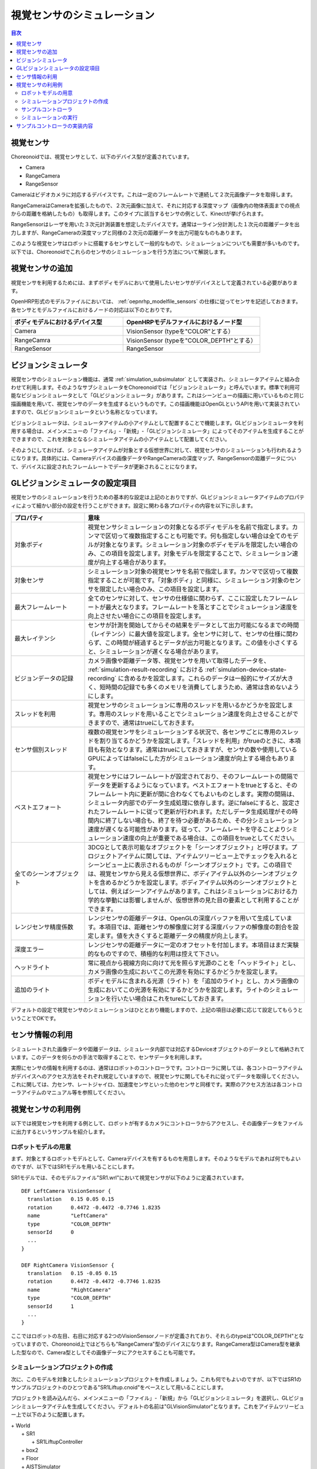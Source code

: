 
視覚センサのシミュレーション
============================

.. sectionauthor:: 中岡 慎一郎 <s.nakaoka@aist.go.jp>

.. contents:: 目次
   :local:

.. highlight:: cpp


視覚センサ
----------

Choreonoidでは、視覚センサとして、以下のデバイス型が定義されています。

* Camera
* RangeCamera
* RangeSensor

Cameraはビデオカメラに対応するデバイスです。これは一定のフレームレートで連続して２次元画像データを取得します。

RangeCameraはCameraを拡張したもので、２次元画像に加えて、それに対応する深度マップ（画像内の物体表面までの視点からの距離を格納したもの）も取得します。このタイプに該当するセンサの例として、Kinectが挙げられます。

RangeSensorはレーザを用いた３次元計測装置を想定したデバイスです。通常は一ライン分計測した１次元の距離データを出力しますが、RangeCameraの深度マップと同様の２次元の距離データを出力可能なものもあります。

このような視覚センサはロボットに搭載するセンサとして一般的なもので、シミュレーションについても需要が多いものです。以下では、Choreonoidでこれらのセンサのシミュレーションを行う方法について解説します。

視覚センサの追加
----------------

視覚センサを利用するためには、まずボディモデルにおいて使用したいセンサがデバイスとして定義されている必要があります。

OpenHRP形式のモデルファイルにおいては、 :ref:`oepnrhp_modelfile_sensors` の仕様に従ってセンサを記述しておきます。各センサとモデルファイルにおけるノードの対応は以下のとおりです。

.. list-table::
 :widths: 45,55
 :header-rows: 1

 * - ボディモデルにおけるデバイス型
   - OpenHRPモデルファイルにおけるノード型
 * - Camera
   - VisionSensor (typeを"COLOR"とする）
 * - RangeCamra
   - VisionSensor (typeを"COLOR_DEPTH"とする）
 * - RangeSensor
   - RangeSensor

.. _simulation-gl-vision-simulator:

ビジョンシミュレータ
--------------------

視覚センサのシミュレーション機能は、通常 :ref:`simulation_subsimulator` として実装され、シミュレータアイテムと組み合わせて利用します。そのようなサブシミュレータをChoreonoidでは「ビジョンシミュレータ」と呼んでいます。標準で利用可能なビジョンシミュレータとして「GLビジョンシミュレータ」があります。これはシーンビューの描画に用いているものと同じ描画機能を用いて、視覚センサのデータを生成するというものです。この描画機能はOpenGLというAPIを用いて実装されていますので、GLビジョンシミュレータという名称となっています。

ビジョンシミュレータは、シミュレータアイテムの小アイテムとして配置することで機能します。GLビジョンシミュレータを利用する場合は、メインメニューの「ファイル」-「新規」-「GLビジョンシミュレータ」によってそのアイテムを生成することができますので、これを対象となるシミュレータアイテムの小アイテムとして配置してください。

そのようにしておけば、シミュレータアイテムが対象とする仮想世界に対して、視覚センサのシミュレーションも行われるようになります。具体的には、Cameraデバイスの画像データやRangeCameraの深度マップ、RangeSensorの距離データについて、デバイスに設定されたフレームレートでデータが更新されることになります。

GLビジョンシミュレータの設定項目
--------------------------------

視覚センサのシミュレーションを行うための基本的な設定は上記のとおりですが、GLビジョンシミュレータアイテムのプロパティによって細かい部分の設定を行うことができます。設定に関わる各プロパティの内容を以下に示します。

.. tabularcolumns:: |p{3.5cm}|p{11.5cm}|

.. list-table::
 :widths: 25,75
 :header-rows: 1

 * - プロパティ
   - 意味
 * - 対象ボディ
   - 視覚センサシミュレーションの対象となるボディモデルを名前で指定します。カンマで区切って複数指定することも可能です。何も指定しない場合は全てのモデルが対象となります。シミュレーション対象のボディモデルを限定したい場合のみ、この項目を設定します。対象モデルを限定することで、シミュレーション速度が向上する場合があります。
 * - 対象センサ
   - シミュレーション対象の視覚センサを名前で指定します。カンマで区切って複数指定することが可能です。「対象ボディ」と同様に、シミュレーション対象のセンサを限定したい場合のみ、この項目を設定します。
 * - 最大フレームレート
   - 全てのセンサに対して、センサの仕様値に関わらず、ここに設定したフレームレートが最大となります。フレームレートを落とすことでシミュレーション速度を向上させたい場合にこの項目を設定します。
 * - 最大レイテンシ
   - センサが計測を開始してからその結果をデータとして出力可能になるまでの時間（レイテンシ）に最大値を設定します。全センサに対して、センサの仕様に関わらず、この時間が経過するとデータが出力可能となります。この値を小さくすると、シミュレーションが遅くなる場合があります。
 * - ビジョンデータの記録
   - カメラ画像や距離データ等、視覚センサを用いて取得したデータを、 :ref:`simulation-result-recording` における :ref:`simulation-device-state-recording` に含めるかを設定します。これらのデータは一般的にサイズが大きく、短時間の記録でも多くのメモリを消費してしまうため、通常は含めないようにします。
 * - スレッドを利用
   - 視覚センサのシミュレーションに専用のスレッドを用いるかどうかを設定します。専用のスレッドを用いることでシミュレーション速度を向上させることができますので、通常はtrueにしておきます。
 * - センサ個別スレッド
   - 複数の視覚センサをシミュレーションする状況で、各センサごとに専用のスレッドを割り当てるかどうかを設定します。「スレッドを利用」がtrueのときに、本項目も有効となります。通常はtrueにしておきますが、センサの数や使用しているGPUによってはfalseにした方がシミュレーション速度が向上する場合もあります。
 * - ベストエフォート
   - 視覚センサにはフレームレートが設定されており、そのフレームレートの間隔でデータを更新するようになっています。ベストエフォートをtrueとすると、そのフレームレート内に更新が間に合わなくてもよいものとします。実際の間隔は、シミュレータ内部でのデータ生成処理に依存します。逆にfalseにすると、設定されたフレームレートに従って更新が行われます。ただしデータ生成処理がその時間内に終了しない場合も、終了を待つ必要があるため、その分シミュレーション速度が遅くなる可能性があります。従って、フレームレートを守ることよりシミュレーション速度の向上が重要である場合は、この項目をtrueとしてください。
 * - 全てのシーンオブジェクト
   - 3DCGとして表示可能なオブジェクトを「シーンオブジェクト」と呼びます。プロジェクトアイテムに関しては、アイテムツリービュー上でチェックを入れるとシーンビュー上に表示されるものが「シーンオブジェクト」です。この項目では、視覚センサから見える仮想世界に、ボディアイテム以外のシーンオブジェクトを含めるかどうかを設定します。ボディアイテム以外のシーンオブジェクトとしては、例えばシーンアイテムがあります。これはシミュレーションにおける力学的な挙動には影響しませんが、仮想世界の見た目の要素として利用することができます。
 * - レンジセンサ精度係数
   - レンジセンサの距離データは、OpenGLの深度バッファを用いて生成しています。本項目では、距離センサの解像度に対する深度バッファの解像度の割合を設定します。値を大きくすると距離データの精度が向上します。
 * - 深度エラー
   - レンジセンサの距離データに一定のオフセットを付加します。本項目はまだ実験的なものですので、積極的な利用は控えて下さい。
 * - ヘッドライト
   - 常に視点から視線方向に向けて光を照らす光源のことを「ヘッドライト」とし、カメラ画像の生成においてこの光源を有効にするかどうかを設定します。
 * - 追加のライト
   - ボディモデルに含まれる光源（ライト）を「追加のライト」とし、カメラ画像の生成においてこの光源を有効にするかどうかを設定します。ライトのシミュレーションを行いたい場合はこれをtureにしておきます。

デフォルトの設定で視覚センサのシミュレーションはひととおり機能しますので、上記の項目は必要に応じて設定してもらうということでOKです。

センサ情報の利用
----------------

シミュレートされた画像データや距離データは、シミュレータ内部では対応するDeviceオブジェクトのデータとして格納されています。このデータを何らかの手法で取得することで、センサデータを利用します。

実際にセンサの情報を利用するのは、通常はロボットのコントローラです。コントローラに関しては、各コントローラアイテムがデバイスへのアクセス方法をそれぞれ規定していますので、視覚センサに関してもそれに従ってデータを取得してください。これに関しては、力センサ、レートジャイロ、加速度センサといった他のセンサと同様です。実際のアクセス方法は各コントローラアイテムのマニュアル等を参照してください。


視覚センサの利用例
------------------

以下では視覚センサを利用する例として、ロボットが有するカメラにコントローラからアクセスし、その画像データをファイルに出力するというサンプルを紹介します。

ロボットモデルの用意
~~~~~~~~~~~~~~~~~~~~

まず、対象とするロボットモデルとして、Cameraデバイスを有するものを用意します。そのようなモデルであれば何でもよいのですが、以下ではSR1モデルを用いることにします。

SR1モデルでは、そのモデルファイル"SR1.wrl"において視覚センサが以下のように定義されています。 ::

 DEF LeftCamera VisionSensor {
   translation   0.15 0.05 0.15
   rotation      0.4472 -0.4472 -0.7746 1.8235
   name          "LeftCamera"
   type          "COLOR_DEPTH"
   sensorId      0
   ...
 }
 
 DEF RightCamera VisionSensor {
   translation   0.15 -0.05 0.15
   rotation      0.4472 -0.4472 -0.7746 1.8235
   name          "RightCamera"
   type          "COLOR_DEPTH"
   sensorId      1
   ...
 }

ここではロボットの左目、右目に対応する2つのVisionSensorノードが定義されており、それらのtypeは"COLOR_DEPTH"となっていますので、Choreonoid上ではどちらも"RangeCamera"型のデバイスになります。RangeCamera型はCamera型を継承した型なので、Camera型としてその画像データにアクセスすることも可能です。

シミュレーションプロジェクトの作成
~~~~~~~~~~~~~~~~~~~~~~~~~~~~~~~~~~

次に、このモデルを対象としたシミュレーションプロジェクトを作成しましょう。これも何でもよいのですが、以下ではSR1のサンプルプロジェクトのひとつである"SR1Liftup.cnoid"をベースとして用いることにします。

プロジェクトを読み込んだら、メインメニューの「ファイル」-「新規」から「GLビジョンシミュレータ」を選択し、GLビジョンシミュレータアイテムを生成してください。デフォルトの名前は"GLVisionSimulator"となります。これをアイテムツリービュー上で以下のように配置します。

| + World
|   + SR1
|     + SR1LiftupController
|   + box2
|   + Floor
|   + AISTSimulator
|     + **GLVisionSimulator**

このように、GLビジョンシミュレータアイテムをシミュレータアイテムの小アイテムとして配置してください。これにより、GLビジョンシミュレータによる視覚センサシミュレーション機能が有効となります。この設定でシミュレーションを行うと、SR1モデルが有する"LeftCamera"と"RightCamera"の２つのカメラについて、対応するDeviceオブジェクトの画像データが更新されるようになります。

サンプルコントローラ
~~~~~~~~~~~~~~~~~~~~

カメラ画像にアクセスするコントローラのサンプルとして、"CameraSampleController" を用いることにします。このコントローラは、ロボットが有するCameraデバイスの一覧をまず表示し、その画像データを一秒ごとにファイルに出力するというものです。

.. note:: このコントローラのソースは"sample/SimpleController/CameraSampleController.cpp"になります。SimpleControllerの他のサンプルがビルドされていれば、このサンプルもビルドされているはずです。

プロジェクトにこのコントローラを追加します。 :ref:`simulation-create-controller-item` 、 :ref:`simulation-set-controller-to-controller-item` の例と同様に、「シンプルコントローラ」アイテムを生成して、以下のような配置にします。

| + World
|   + SR1
|     + SR1LiftupController
|       + **CameraSampleController**
|   + box2
|   + Floor
|   + AISTSimulator
|     + GLVisionSimulator

追加したコントローラアイテムの名前をここでは"CameraSampleController"としています。

このアイテムを"SR1LiftupController"の小アイテムとして配置していることに注意してください。このようにすることで、２つのコントローラを組み合わせて動作させることができます。CameraSampleControllerはカメラの使用に特化したコントローラで、これだけだとロボットが崩れ落ちてしまいますので、今回はこのように組み合わせています。SR1LiftupControllerの部分は、ロボットの身体を制御する任意のコントローラと置き換えることが可能です。

.. note:: このようにネストさせたコントローラアイテムをまとめて動作させる機能は、シンプルコントローラアイテム特有の機能です。ベースとなるコントローラアイテムの子や孫として追加していくことで、任意個のコントローラを組み合わせることが可能です。内部的にはそれらのコントローラの制御関数がツリー探索順（深さ優先）で実行され、それらの間の入出力も統合されます。

.. note:: ボディアイテムの直下に複数のコントローラアイテムを並列に配置することでも、それらを組み合わせて実行することが可能です。この方法は任意のコントローラアイテム型に対応しています。ただしこの場合は入出力が各コントローラで独立に行われることになり、うまく統合されない場合があるので、注意が必要です。

次に、追加したコントローラアイテムの「コントローラ」プロパティに"CameraSampleController"と記述して、コントローラの本体をセットしてください。

シミュレーションの実行
~~~~~~~~~~~~~~~~~~~~~~

以上の状態でシミュレーションを開始してください。するとまずメッセージビューに以下のメッセージが表示されます。 ::

 Sensor type: RangeCamera, id: 0, name: LeftCamera
 Sensor type: RangeCamera, id: 1, name: RightCamera

これは対象のモデルが有しているCameraデバイスをリストアップしたもので、それぞれの実際の型、デバイスid、および名前を表示しています。

その後シミュレーション中に、 ::

 The image of LeftCamera has been saved to "LeftCamera.png".
 The image of RightCamera has been saved to "RightCamera.png".

という表示と共にそれぞれのカメラ画像がファイルとして保存されます。保存先はChoreonoidを起動したカレントディレクトリで、名前は"センサ名.png"となります。これが１秒おきに最新の画像で更新されます。

保存された画像を適当な画像ビューアで表示させてみてください。保存される画像は、ロボットの左目、右目に対応するカメラの画像をシミュレートしたものです。それぞれの例を以下に示します。

.. image:: images/camera-simulation.png

これにより、カメラ画像のシミュレーションができていて、それをコントローラ側で取得できていることが分かります。

.. note:: 画像ビューアの中には、ファイルの更新を自動的に検知して表示を更新する機能を有するものがあります。例えば、Ubuntuのデフォルトの画像ビューアである"Eye of GNOME (eog)"もこの機能を有しています。そのようなビューアを用いると、シミュレーションの進行に伴ってカメラ画像が更新されていく様子が確認できます。

今回対象としているセンサはRangeCameraですので、通常の画像データに加えて距離画像データも生成されています。そちらのデータについても画像データと同様にアクセスできますので、興味があればサンプルコントローラを改良するなどして試してみて下さい。


サンプルコントローラの実装内容
------------------------------

CameraSampleControllerのソースコードを以下に示します。 ::


 #include <cnoid/SimpleController>
 #include <cnoid/Camera>

 using namespace cnoid;

 class CameraSampleController : public SimpleController
 {
     DeviceList<Camera> cameras;
     double timeCounter;
     
 public:
     virtual bool initialize()
     {
         cameras << ioBody()->devices();

         for(size_t i=0; i < cameras.size(); ++i){
             Device* camera = cameras[i];
             os() << "Device type: " << camera->typeName()
                  << ", id: " << camera->id()
                  << ", name: " << camera->name() << std::endl;
         }
         
         timeCounter = 0.0;
         
         return true;
     }

     virtual bool control()
     {
         timeCounter += timeStep();
         if(timeCounter >= 1.0){
             for(size_t i=0; i < cameras.size(); ++i){
                 Camera* camera = cameras[i];
                 std::string filename = camera->name() + ".png";
                 camera->constImage().save(filename);
                 os() << "The image of " << camera->name() << " has been saved to \"" << filename << "\"." << std::endl;
             }
             timeCounter = 0.0;
         }
         return false;
     }
 };

 CNOID_IMPLEMENT_SIMPLE_CONTROLLER_FACTORY(CameraSampleController)


Cameraデバイスの使用については、 ::

 #include <cnoid/Camera>

によってCameraクラスの定義を取り込み、 ::

 DeviceList<Camera> cameras;

に対して ::

 cameras << ioBody()->devices();

とすることでロボットモデルが有する全てのCameraデバイスを取得しています。RangeCamera型はCamera型を継承していますので、モデルがRangeCameraを有していればそちらも取得されます。

このようにして取得したCameraデバイスに関して、initialize()関数内でその情報をメッセージビューに出力し、control()関数内の ::

 camera->constImage().save(filename);

によってカメラの画像データをファイルに出力しています。ここでは取得した画像データを編集することはないため、constImage()関数を用いています。

Cameraデバイスと関連する部分は以上です。これ以外の部分については、 :doc:`howto-implement-controller` と共通する部分も多いので、そちらの解説を参考にしてください。
